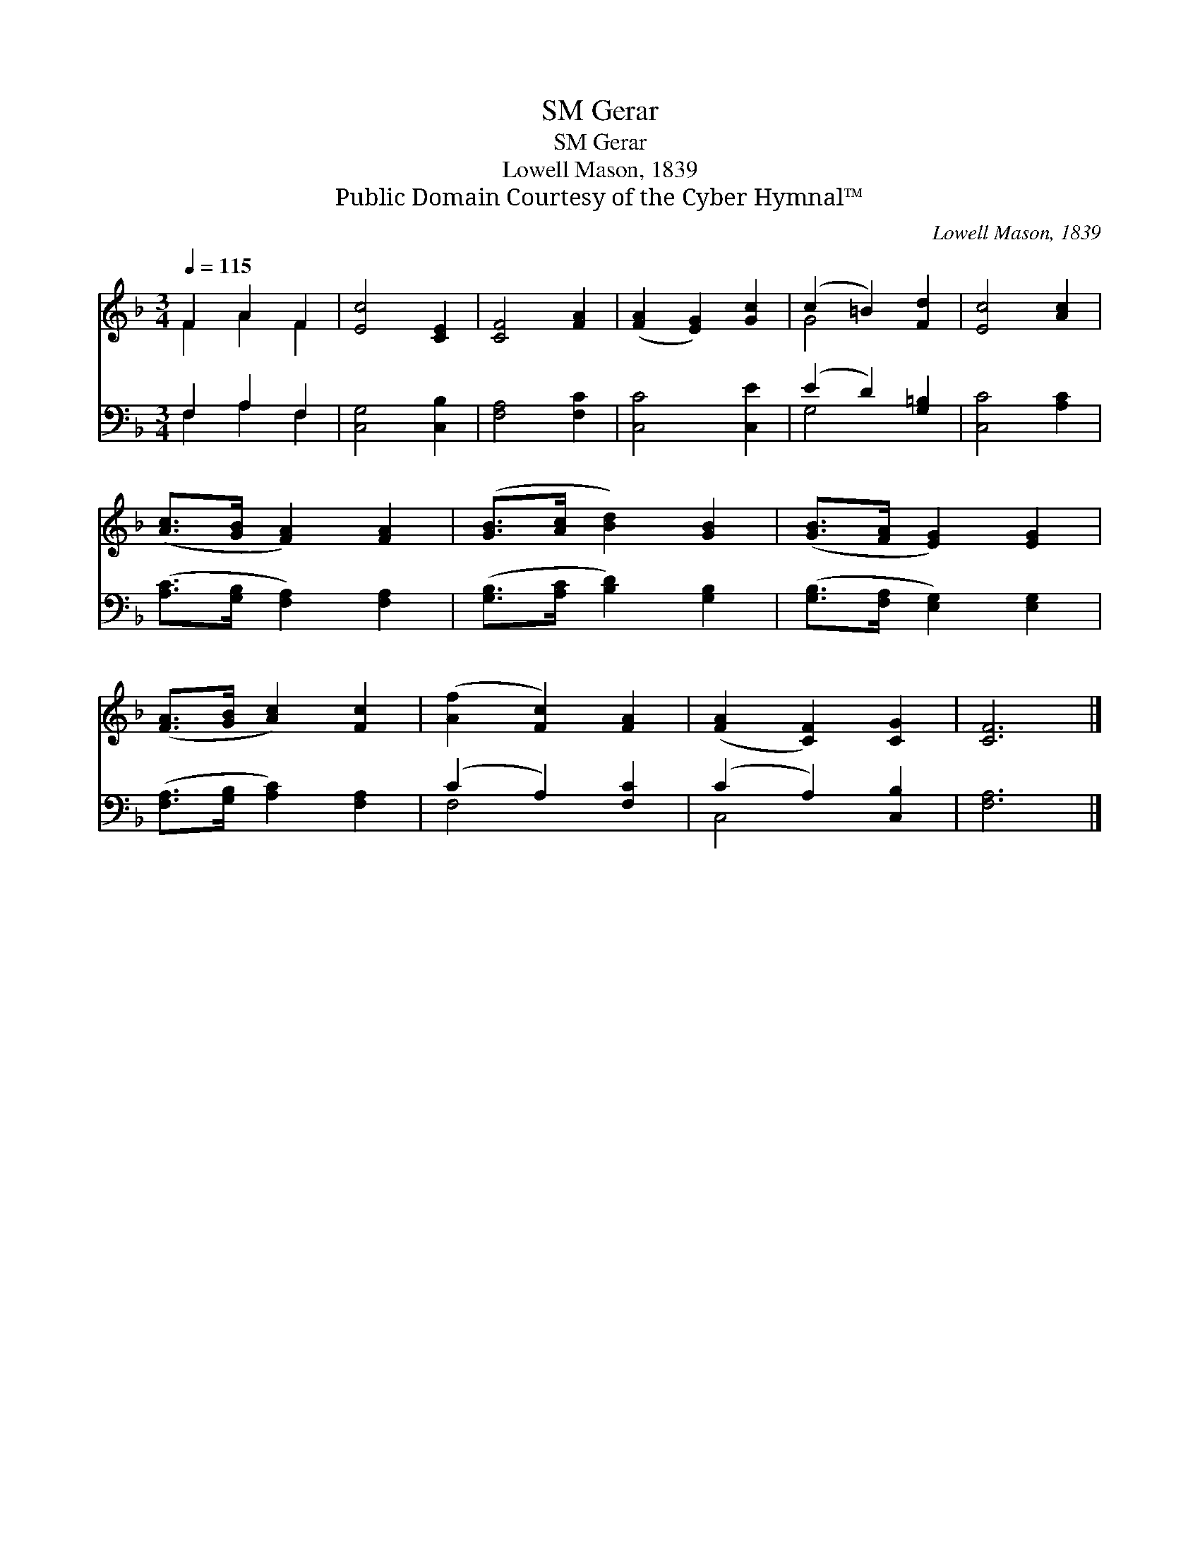 X:1
T:Gerar, SM
T:Gerar, SM
T:Lowell Mason, 1839
T:Public Domain Courtesy of the Cyber Hymnal™
C:Lowell Mason, 1839
Z:Public Domain
Z:Courtesy of the Cyber Hymnal™
%%score ( 1 2 ) ( 3 4 )
L:1/8
Q:1/4=115
M:3/4
K:F
V:1 treble 
V:2 treble 
V:3 bass 
V:4 bass 
V:1
 F2 A2 F2 | [Ec]4 [CE]2 | [CF]4 [FA]2 | ([FA]2 [EG]2) [Gc]2 | (c2 =B2) [Fd]2 | [Ec]4 [Ac]2 | %6
 ([Ac]>[GB] [FA]2) [FA]2 | ([GB]>[Ac] [Bd]2) [GB]2 | ([GB]>[FA] [EG]2) [EG]2 | %9
 ([FA]>[GB] [Ac]2) [Fc]2 | ([Af]2 [Fc]2) [FA]2 | ([FA]2 [CF]2) [CG]2 | [CF]6 |] %13
V:2
 F2 A2 F2 | x6 | x6 | x6 | G4 x2 | x6 | x6 | x6 | x6 | x6 | x6 | x6 | x6 |] %13
V:3
 F,2 A,2 F,2 | [C,G,]4 [C,B,]2 | [F,A,]4 [F,C]2 | [C,C]4 [C,E]2 | (E2 D2) [G,=B,]2 | %5
 [C,C]4 [A,C]2 | ([A,C]>[G,B,] [F,A,]2) [F,A,]2 | ([G,B,]>[A,C] [B,D]2) [G,B,]2 | %8
 ([G,B,]>[F,A,] [E,G,]2) [E,G,]2 | ([F,A,]>[G,B,] [A,C]2) [F,A,]2 | (C2 A,2) [F,C]2 | %11
 (C2 A,2) [C,B,]2 | [F,A,]6 |] %13
V:4
 F,2 A,2 F,2 | x6 | x6 | x6 | G,4 x2 | x6 | x6 | x6 | x6 | x6 | F,4 x2 | C,4 x2 | x6 |] %13

